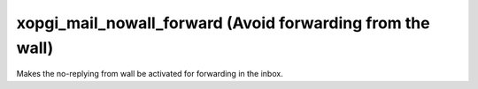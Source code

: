 xopgi_mail_nowall_forward (Avoid forwarding from the wall)
===============================================================
Makes the no-replying from wall be activated for forwarding in the inbox.
